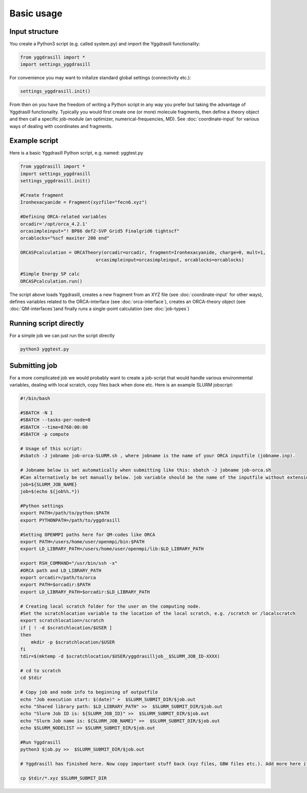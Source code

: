 ==========================
Basic usage
==========================

#####################
Input structure
#####################
You create a Python3 script (e.g. called system.py) and import the Yggdrasill functionality:

.. code-block:: python

    from yggdrasill import *
    import settings_yggdrasill

For convenience you may want to initalize standard global settings (connectivity etc.):

.. code-block:: python

    settings_yggdrasill.init()

From then on you have the freedom of writing a Python script in any way you prefer but taking the advantage
of Yggdrasill functionality. Typically you would first create one (or more) molecule fragments, then define a theory
object and then call a specific job-module (an optimizer, numerical-frequencies, MD).
See  :doc:`coordinate-input` for various ways of dealing with coordinates and fragments.

#####################
Example script
#####################

Here is a basic Yggdrasill Python script, e.g. named: yggtest.py

.. code-block:: python

    from yggdrasill import *
    import settings_yggdrasill
    settings_yggdrasill.init()

    #Create fragment
    Ironhexacyanide = Fragment(xyzfile="fecn6.xyz")

    #Defining ORCA-related variables
    orcadir='/opt/orca_4.2.1'
    orcasimpleinput="! BP86 def2-SVP Grid5 Finalgrid6 tightscf"
    orcablocks="%scf maxiter 200 end"

    ORCASPcalculation = ORCATheory(orcadir=orcadir, fragment=Ironhexacyanide, charge=0, mult=1,
                                orcasimpleinput=orcasimpleinput, orcablocks=orcablocks)

    #Simple Energy SP calc
    ORCASPcalculation.run()


The script above loads Yggdrasill, creates a new fragment from an XYZ file (see :doc:`coordinate-input` for other ways),
defines variables related to the ORCA-interface (see :doc:`orca-interface`), creates an ORCA-theory object
(see :doc:`QM-interfaces`)and finally runs a single-point calculation (see :doc:`job-types`)

#####################
Running script directly
#####################

For a simple job we can just run the script directly

.. code-block:: shell

    python3 yggtest.py

#####################
Submitting job
#####################

For a more complicated job we would probably want to create a job-script that would handle various environmental variables,
dealing with local scratch, copy files back when done etc.
Here is an example SLURM jobscript:


.. code-block:: shell

    #!/bin/bash

    #SBATCH -N 1
    #SBATCH --tasks-per-node=8
    #SBATCH --time=8760:00:00
    #SBATCH -p compute

    # Usage of this script:
    #sbatch -J jobname job-orca-SLURM.sh , where jobname is the name of your ORCA inputfile (jobname.inp).

    # Jobname below is set automatically when submitting like this: sbatch -J jobname job-orca.sh
    #Can alternatively be set manually below. job variable should be the name of the inputfile without extension (.inp)
    job=${SLURM_JOB_NAME}
    job=$(echo ${job%%.*})

    #Python settings
    export PATH=/path/to/python:$PATH
    export PYTHONPATH=/path/to/yggdrasill

    #Setting OPENMPI paths here for QM-codes like ORCA
    export PATH=/users/home/user/openmpi/bin:$PATH
    export LD_LIBRARY_PATH=/users/home/user/openmpi/lib:$LD_LIBRARY_PATH

    export RSH_COMMAND="/usr/bin/ssh -x"
    #ORCA path and LD_LIBRARY_PATH
    export orcadir=/path/to/orca
    export PATH=$orcadir:$PATH
    export LD_LIBRARY_PATH=$orcadir:$LD_LIBRARY_PATH

    # Creating local scratch folder for the user on the computing node.
    #Set the scratchlocation variable to the location of the local scratch, e.g. /scratch or /localscratch
    export scratchlocation=/scratch
    if [ ! -d $scratchlocation/$USER ]
    then
        mkdir -p $scratchlocation/$USER
    fi
    tdir=$(mktemp -d $scratchlocation/$USER/yggdrasilljob__$SLURM_JOB_ID-XXXX)

    # cd to scratch
    cd $tdir

    # Copy job and node info to beginning of outputfile
    echo "Job execution start: $(date)" >  $SLURM_SUBMIT_DIR/$job.out
    echo "Shared library path: $LD_LIBRARY_PATH" >>  $SLURM_SUBMIT_DIR/$job.out
    echo "Slurm Job ID is: ${SLURM_JOB_ID}" >>  $SLURM_SUBMIT_DIR/$job.out
    echo "Slurm Job name is: ${SLURM_JOB_NAME}" >>  $SLURM_SUBMIT_DIR/$job.out
    echo $SLURM_NODELIST >> $SLURM_SUBMIT_DIR/$job.out

    #Run Yggdrasill
    python3 $job.py >>  $SLURM_SUBMIT_DIR/$job.out

    # Yggdrasill has finished here. Now copy important stuff back (xyz files, GBW files etc.). Add more here if needed.

    cp $tdir/*.xyz $SLURM_SUBMIT_DIR




